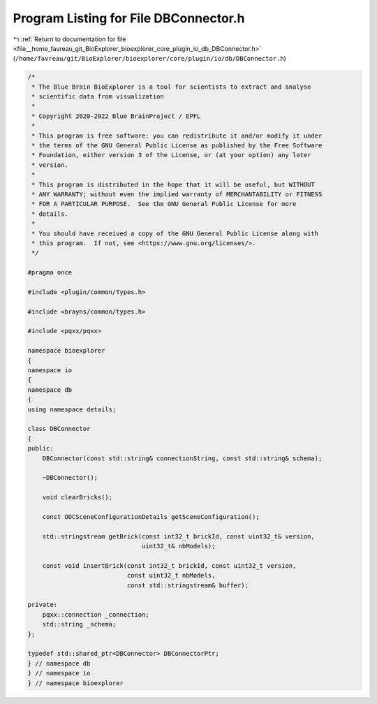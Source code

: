 
.. _program_listing_file__home_favreau_git_BioExplorer_bioexplorer_core_plugin_io_db_DBConnector.h:

Program Listing for File DBConnector.h
======================================

|exhale_lsh| :ref:`Return to documentation for file <file__home_favreau_git_BioExplorer_bioexplorer_core_plugin_io_db_DBConnector.h>` (``/home/favreau/git/BioExplorer/bioexplorer/core/plugin/io/db/DBConnector.h``)

.. |exhale_lsh| unicode:: U+021B0 .. UPWARDS ARROW WITH TIP LEFTWARDS

.. code-block:: cpp

   /*
    * The Blue Brain BioExplorer is a tool for scientists to extract and analyse
    * scientific data from visualization
    *
    * Copyright 2020-2022 Blue BrainProject / EPFL
    *
    * This program is free software: you can redistribute it and/or modify it under
    * the terms of the GNU General Public License as published by the Free Software
    * Foundation, either version 3 of the License, or (at your option) any later
    * version.
    *
    * This program is distributed in the hope that it will be useful, but WITHOUT
    * ANY WARRANTY; without even the implied warranty of MERCHANTABILITY or FITNESS
    * FOR A PARTICULAR PURPOSE.  See the GNU General Public License for more
    * details.
    *
    * You should have received a copy of the GNU General Public License along with
    * this program.  If not, see <https://www.gnu.org/licenses/>.
    */
   
   #pragma once
   
   #include <plugin/common/Types.h>
   
   #include <brayns/common/types.h>
   
   #include <pqxx/pqxx>
   
   namespace bioexplorer
   {
   namespace io
   {
   namespace db
   {
   using namespace details;
   
   class DBConnector
   {
   public:
       DBConnector(const std::string& connectionString, const std::string& schema);
   
       ~DBConnector();
   
       void clearBricks();
   
       const OOCSceneConfigurationDetails getSceneConfiguration();
   
       std::stringstream getBrick(const int32_t brickId, const uint32_t& version,
                                  uint32_t& nbModels);
   
       const void insertBrick(const int32_t brickId, const uint32_t version,
                              const uint32_t nbModels,
                              const std::stringstream& buffer);
   
   private:
       pqxx::connection _connection;
       std::string _schema;
   };
   
   typedef std::shared_ptr<DBConnector> DBConnectorPtr;
   } // namespace db
   } // namespace io
   } // namespace bioexplorer
